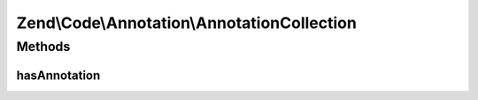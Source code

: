 .. /Code/Annotation/AnnotationCollection.php generated using docpx on 01/15/13 05:29pm


Zend\\Code\\Annotation\\AnnotationCollection
********************************************



Methods
=======

hasAnnotation
-------------

.. function:: hasAnnotation($class)


    Checks if the collection has annotations for a class

    :param $class: 

    :rtype: bool 






